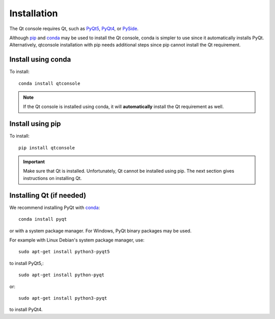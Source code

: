 Installation
============
The Qt console requires Qt, such as
`PyQt5 <http://www.riverbankcomputing.com/software/pyqt/intro>`_,
`PyQt4 <https://www.riverbankcomputing.com/software/pyqt/download>`_, or
`PySide <http://pyside.github.io/docs/pyside>`_.

Although `pip <https://pypi.python.org/pypi/pip>`_ and
`conda <http://conda.pydata.org/docs>`_ may be used to install the Qt console,
conda is simpler to use since it automatically installs PyQt. Alternatively,
qtconsole installation with pip needs additional steps since pip cannot install
the Qt requirement.

Install using conda
-------------------
To install::

    conda install qtconsole

.. note::

    If the Qt console is installed using conda, it will **automatically**
    install the Qt requirement as well.

Install using pip
-----------------
To install::

    pip install qtconsole

.. important::

    Make sure that Qt is installed. Unfortunately, Qt cannot be
    installed using pip. The next section gives instructions on installing Qt.

Installing Qt (if needed)
-------------------------
We recommend installing PyQt with `conda <http://conda.pydata.org/docs>`_::

    conda install pyqt

or with a system package manager. For Windows, PyQt binary packages may be
used.

For example with Linux Debian's system package manager, use::

   sudo apt-get install python3-pyqt5

to install PyQt5,::

   sudo apt-get install python-pyqt

or::

   sudo apt-get install python3-pyqt

to install PyQt4.

.. seealso::

   `Installing Jupyter <http://jupyter.readthedocs.org/en/latest/install.html>`_
   The Qt console is part of the Jupyter ecosystem.
